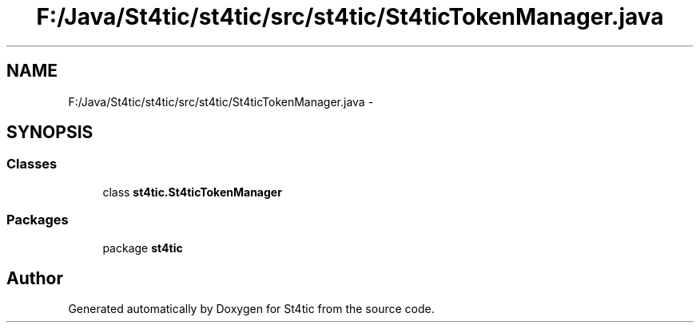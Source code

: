 .TH "F:/Java/St4tic/st4tic/src/st4tic/St4ticTokenManager.java" 3 "27 Dec 2009" "Version 1.0" "St4tic" \" -*- nroff -*-
.ad l
.nh
.SH NAME
F:/Java/St4tic/st4tic/src/st4tic/St4ticTokenManager.java \- 
.SH SYNOPSIS
.br
.PP
.SS "Classes"

.in +1c
.ti -1c
.RI "class \fBst4tic.St4ticTokenManager\fP"
.br
.in -1c
.SS "Packages"

.in +1c
.ti -1c
.RI "package \fBst4tic\fP"
.br
.in -1c
.SH "Author"
.PP 
Generated automatically by Doxygen for St4tic from the source code.
